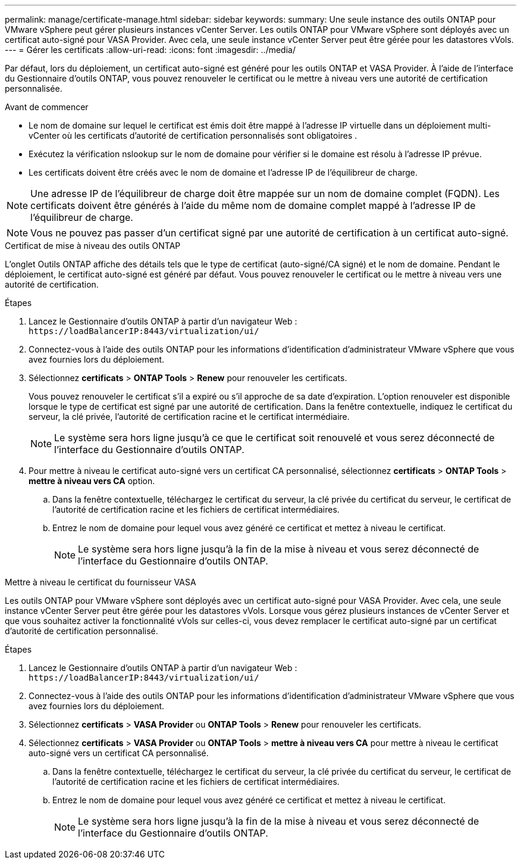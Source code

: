 ---
permalink: manage/certificate-manage.html 
sidebar: sidebar 
keywords:  
summary: Une seule instance des outils ONTAP pour VMware vSphere peut gérer plusieurs instances vCenter Server. Les outils ONTAP pour VMware vSphere sont déployés avec un certificat auto-signé pour VASA Provider. Avec cela, une seule instance vCenter Server peut être gérée pour les datastores vVols. 
---
= Gérer les certificats
:allow-uri-read: 
:icons: font
:imagesdir: ../media/


[role="lead"]
Par défaut, lors du déploiement, un certificat auto-signé est généré pour les outils ONTAP et VASA Provider. À l'aide de l'interface du Gestionnaire d'outils ONTAP, vous pouvez renouveler le certificat ou le mettre à niveau vers une autorité de certification personnalisée.

.Avant de commencer
* Le nom de domaine sur lequel le certificat est émis doit être mappé à l'adresse IP virtuelle dans un déploiement multi-vCenter où les certificats d'autorité de certification personnalisés sont obligatoires .
* Exécutez la vérification nslookup sur le nom de domaine pour vérifier si le domaine est résolu à l'adresse IP prévue.
* Les certificats doivent être créés avec le nom de domaine et l'adresse IP de l'équilibreur de charge.



NOTE: Une adresse IP de l'équilibreur de charge doit être mappée sur un nom de domaine complet (FQDN). Les certificats doivent être générés à l'aide du même nom de domaine complet mappé à l'adresse IP de l'équilibreur de charge.


NOTE: Vous ne pouvez pas passer d'un certificat signé par une autorité de certification à un certificat auto-signé.

[role="tabbed-block"]
====
.Certificat de mise à niveau des outils ONTAP
--
L'onglet Outils ONTAP affiche des détails tels que le type de certificat (auto-signé/CA signé) et le nom de domaine. Pendant le déploiement, le certificat auto-signé est généré par défaut. Vous pouvez renouveler le certificat ou le mettre à niveau vers une autorité de certification.

.Étapes
. Lancez le Gestionnaire d'outils ONTAP à partir d'un navigateur Web : `\https://loadBalancerIP:8443/virtualization/ui/`
. Connectez-vous à l'aide des outils ONTAP pour les informations d'identification d'administrateur VMware vSphere que vous avez fournies lors du déploiement.
. Sélectionnez *certificats* > *ONTAP Tools* > *Renew* pour renouveler les certificats.
+
Vous pouvez renouveler le certificat s'il a expiré ou s'il approche de sa date d'expiration. L'option renouveler est disponible lorsque le type de certificat est signé par une autorité de certification. Dans la fenêtre contextuelle, indiquez le certificat du serveur, la clé privée, l'autorité de certification racine et le certificat intermédiaire.

+

NOTE: Le système sera hors ligne jusqu'à ce que le certificat soit renouvelé et vous serez déconnecté de l'interface du Gestionnaire d'outils ONTAP.

. Pour mettre à niveau le certificat auto-signé vers un certificat CA personnalisé, sélectionnez *certificats* > *ONTAP Tools* > *mettre à niveau vers CA* option.
+
.. Dans la fenêtre contextuelle, téléchargez le certificat du serveur, la clé privée du certificat du serveur, le certificat de l'autorité de certification racine et les fichiers de certificat intermédiaires.
.. Entrez le nom de domaine pour lequel vous avez généré ce certificat et mettez à niveau le certificat.
+

NOTE: Le système sera hors ligne jusqu'à la fin de la mise à niveau et vous serez déconnecté de l'interface du Gestionnaire d'outils ONTAP.





--
.Mettre à niveau le certificat du fournisseur VASA
--
Les outils ONTAP pour VMware vSphere sont déployés avec un certificat auto-signé pour VASA Provider. Avec cela, une seule instance vCenter Server peut être gérée pour les datastores vVols. Lorsque vous gérez plusieurs instances de vCenter Server et que vous souhaitez activer la fonctionnalité vVols sur celles-ci, vous devez remplacer le certificat auto-signé par un certificat d'autorité de certification personnalisé.

.Étapes
. Lancez le Gestionnaire d'outils ONTAP à partir d'un navigateur Web : `\https://loadBalancerIP:8443/virtualization/ui/`
. Connectez-vous à l'aide des outils ONTAP pour les informations d'identification d'administrateur VMware vSphere que vous avez fournies lors du déploiement.
. Sélectionnez *certificats* > *VASA Provider* ou *ONTAP Tools* > *Renew* pour renouveler les certificats.
. Sélectionnez *certificats* > *VASA Provider* ou *ONTAP Tools* > *mettre à niveau vers CA* pour mettre à niveau le certificat auto-signé vers un certificat CA personnalisé.
+
.. Dans la fenêtre contextuelle, téléchargez le certificat du serveur, la clé privée du certificat du serveur, le certificat de l'autorité de certification racine et les fichiers de certificat intermédiaires.
.. Entrez le nom de domaine pour lequel vous avez généré ce certificat et mettez à niveau le certificat.
+

NOTE: Le système sera hors ligne jusqu'à la fin de la mise à niveau et vous serez déconnecté de l'interface du Gestionnaire d'outils ONTAP.





--
====